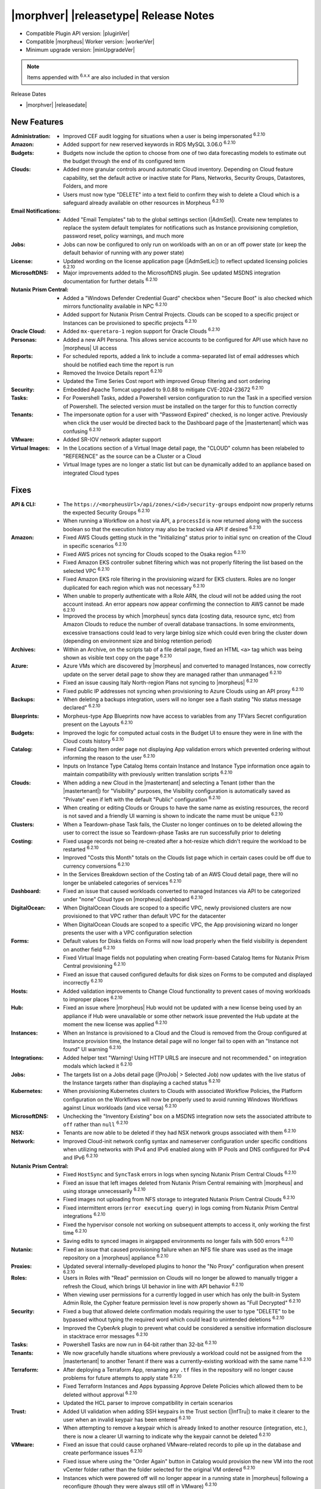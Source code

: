 .. _Release Notes:

**************************************
|morphver| |releasetype| Release Notes
**************************************

- Compatible Plugin API version: |pluginVer|
- Compatible |morpheus| Worker version: |workerVer|
- Minimum upgrade version: |minUpgradeVer|

.. NOTE:: Items appended with :superscript:`6.x.x` are also included in that version

Release Dates

- |morphver| |releasedate|

New Features
============

:Administration: - Improved CEF audit logging for situations when a user is being impersonated :superscript:`6.2.10`
:Amazon: - Added support for new reserved keywords in RDS MySQL 3.06.0 :superscript:`6.2.10`
:Budgets: - Budgets now include the option to choose from one of two data forecasting models to estimate out the budget through the end of its configured term
:Clouds: - Added more granular controls around automatic Cloud inventory. Depending on Cloud feature capability, set the default active or inactive state for Plans, Networks, Security Groups, Datastores, Folders, and more
          - Users must now type "DELETE" into a text field to confirm they wish to delete a Cloud which is a safeguard already available on other resources in Morpheus :superscript:`6.2.10`
:Email Notifications: - Added "Email Templates" tab to the global settings section (|AdmSet|). Create new templates to replace the system default templates for notifications such as Instance provisioning completion, password reset, policy warnings, and much more
:Jobs: - Jobs can now be configured to only run on workloads with an on or an off power state (or keep the default behavior of running with any power state)
:License: - Updated wording on the license application page (|AdmSetLic|) to reflect updated licensing policies :superscript:`6.2.10`
:MicrosoftDNS: - Major improvements added to the MicrosoftDNS plugin. See updated MSDNS integration documentation for further details :superscript:`6.2.10`
:Nutanix Prism Central: - Added a "Windows Defender Credential Guard" checkbox when "Secure Boot" is also checked which mirrors functionality available in NPC :superscript:`6.2.10`
                  - Added support for Nutanix Prism Central Projects. Clouds can be scoped to a specific project or Instances can be provisioned to specific projects :superscript:`6.2.10`
:Oracle Cloud: - Added ``mx-queretaro-1`` region support for Oracle Clouds :superscript:`6.2.10`
:Personas: - Added a new API Persona. This allows service accounts to be configured for API use which have no |morpheus| UI access
:Reports: - For scheduled reports, added a link to include a comma-separated list of email addresses which should be notified each time the report is run
           - Removed the Invoice Details report :superscript:`6.2.10`
           - Updated the Time Series Cost report with improved Group filtering and sort ordering
:Security: - Embedded Apache Tomcat upgraded to 9.0.88 to mitigate CVE-2024-23672 :superscript:`6.2.10`
:Tasks: - For Powershell Tasks, added a Powershell version configuration to run the Task in a specified version of Powershell. The selected version must be installed on the targer for this to function correctly
:Tenants: - The impersonate option for a user with "Password Expired" checked, is no longer active. Previously when click the user would be directed back to the Dashboard page of the |mastertenant| which was confusing :superscript:`6.2.10`
:VMware: - Added SR-IOV network adapter support
:Virtual Images: - In the Locations section of a Virtual Image detail page, the "CLOUD" column has been relabeled to "REFERENCE" as the source can be a Cluster or a Cloud
                  - Virtual Image types are no longer a static list but can be dynamically added to an appliance based on integrated Cloud types


Fixes
=====

:API & CLI: - The ``https://<morpheusUrl>/api/zones/<id>/security-groups`` endpoint now properly returns the expected Security Groups :superscript:`6.2.10`
             - When running a Workflow on a host via API, a ``processId`` is now returned along with the success boolean so that the execution history may also be tracked via API if desired :superscript:`6.2.10`
:Amazon: - Fixed AWS Clouds getting stuck in the "Initializing" status prior to initial sync on creation of the Cloud in specific scenarios :superscript:`6.2.10`
          - Fixed AWS prices not syncing for Clouds scoped to the Osaka region :superscript:`6.2.10`
          - Fixed Amazon EKS controller subnet filtering which was not properly filtering the list based on the selected VPC :superscript:`6.2.10`
          - Fixed Amazon EKS role filtering in the provisioning wizard for EKS clusters. Roles are no longer duplicated for each region which was not necessary :superscript:`6.2.10`
          - When unable to properly authenticate with a Role ARN, the cloud will not be added using the root account instead. An error appears now appear confirming the connection to AWS cannot be made :superscript:`6.2.10`
          - Improved the process by which |morpheus| syncs data (costing data, resource sync, etc) from Amazon Clouds to reduce the number of overall database transactions. In some environments, excessive transactions could lead to very large binlog size which could even bring the cluster down (depending on environment size and binlog retention period)
:Archives: - Within an Archive, on the scripts tab of a file detail page, fixed an HTML ``<a>`` tag which was being shown as visible text copy on the page :superscript:`6.2.10`
:Azure: - Azure VMs which are discovered by |morpheus| and converted to managed Instances, now correctly update on the server detail page to show they are managed rather than unmanaged :superscript:`6.2.10`
         - Fixed an issue causing Italy North-region Plans not syncing to |morpheus| :superscript:`6.2.10`
         - Fixed public IP addresses not syncing when provisioning to Azure Clouds using an API proxy :superscript:`6.2.10`
:Backups: - When deleting a backups integration, users will no longer see a flash stating "No status message declared" :superscript:`6.2.10`
:Blueprints: - Morpheus-type App Blueprints now have access to variables from any TFVars Secret configuration present on the Layouts :superscript:`6.2.10`
:Budgets: - Improved the logic for computed actual costs in the Budget UI to ensure they were in line with the Cloud costs history :superscript:`6.2.10`
:Catalog: - Fixed Catalog Item order page not displaying App validation errors which prevented ordering without informing the reason to the user :superscript:`6.2.10`
           - Inputs on Instance Type Catalog Items contain Instance and Instance Type information once again to maintain compatibility with previously written translation scripts :superscript:`6.2.10`
:Clouds: - When adding a new Cloud in the |mastertenant| and selecting a Tenant (other than the |mastertenant|) for "Visibility" purposes, the Visibility configuration is automatically saved as "Private" even if left with the default "Public" configuration :superscript:`6.2.10`
          - When creating or editing Clouds or Groups to have the same name as existing resources, the record is not saved and a friendly UI warning is shown to indicate the name must be unique :superscript:`6.2.10`
:Clusters: - When a Teardown-phase Task fails, the Cluster no longer continues on to be deleted allowing the user to correct the issue so Teardown-phase Tasks are run successfully prior to deleting
:Costing: - Fixed usage records not being re-created after a hot-resize which didn't require the workload to be restarted :superscript:`6.2.10`
           - Improved "Costs this Month" totals on the Clouds list page which in certain cases could be off due to currency conversions :superscript:`6.2.10`
           - In the Services Breakdown section of the Costing tab of an AWS Cloud detail page, there will no longer be unlabeled categories of services :superscript:`6.2.10`
:Dashboard: - Fixed an issue that caused workloads converted to managed Instances via API to be categorized under "none" Cloud type on |morpheus| dashboard :superscript:`6.2.10`
:DigitalOcean: - When DigitalOcean Clouds are scoped to a specific VPC, newly provisioned clusters are now provisioned to that VPC rather than default VPC for the datacenter
                - When DigitalOcean Clouds are scoped to a specific VPC, the App provisioning wizard no longer presents the user with a VPC configuration selection
:Forms: - Default values for Disks fields on Forms will now load properly when the field visibility is dependent on another field :superscript:`6.2.10`
         - Fixed Virtual Image fields not populating when creating Form-based Catalog Items for Nutanix Prism Central provisioning :superscript:`6.2.10`
         - Fixed an issue that caused configured defaults for disk sizes on Forms to be computed and displayed incorrectly :superscript:`6.2.10`
:Hosts: - Added validation improvements to Change Cloud functionality to prevent cases of moving workloads to improper places :superscript:`6.2.10`
:Hub: - Fixed an issue where |morpheus| Hub would not be updated with a new license being used by an appliance if Hub were unavailable or some other network issue prevented the Hub update at the moment the new license was applied :superscript:`6.2.10`
:Instances: - When an Instance is provisioned to a Cloud and the Cloud is removed from the Group configured at Instance provision time, the Instance detail page will no longer fail to open with an "Instance not found" UI warning :superscript:`6.2.10`
:Integrations: - Added helper text "Warning! Using HTTP URLS are insecure and not recommended." on integration modals which lacked it :superscript:`6.2.10`
:Jobs: - The targets list on a Jobs detail page (|ProJob| > Selected Job) now updates with the live status of the Instance targets rather than displaying a cached status :superscript:`6.2.10`
:Kubernetes: - When provisioning Kubernetes clusters to Clouds with associated Workflow Policies, the Platform configuration on the Workflows will now be properly used to avoid running Windows Workflows against Linux workloads (and vice versa) :superscript:`6.2.10`
:MicrosoftDNS: - Unchecking the "Inventory Existing" box on a MSDNS integration now sets the associated attribute to ``off`` rather than ``null`` :superscript:`6.2.10`
:NSX: - Tenants are now able to be deleted if they had NSX network groups associated with them :superscript:`6.2.10`
:Network: - Improved Cloud-init network config syntax and nameserver configuration under specific conditions when utilizing networks with IPv4 and IPv6 enabled along with IP Pools and DNS configured for IPv4 and IPv6 :superscript:`6.2.10`
:Nutanix Prism Central: - Fixed ``HostSync`` and ``SyncTask`` errors in logs when syncing Nutanix Prism Central Clouds :superscript:`6.2.10`
                  - Fixed an issue that left images deleted from Nutanix Prism Central remaining with |morpheus| and using storage unnecessarily :superscript:`6.2.10`
                  - Fixed images not uploading from NFS storage to integrated Nutanix Prism Central Clouds :superscript:`6.2.10`
                  - Fixed intermittent errors (``error executing query``) in logs coming from Nutanix Prism Central integrations :superscript:`6.2.10`
                  - Fixed the hypervisor console not working on subsequent attempts to access it, only working the first time :superscript:`6.2.10`
                  - Saving edits to synced images in airgapped environments no longer fails with 500 errors :superscript:`6.2.10`
:Nutanix: - Fixed an issue that caused provisioning failure when an NFS file share was used as the image repository on a |morpheus| appliance :superscript:`6.2.10`
:Proxies: - Updated several internally-developed plugins to honor the "No Proxy" configuration when present :superscript:`6.2.10`
:Roles: - Users in Roles with "Read" permission on Clouds will no longer be allowed to manually trigger a refresh the Cloud, which brings UI behavior in line with API behavior :superscript:`6.2.10`
         - When viewing user permissions for a currently logged in user which has only the built-in System Admin Role, the Cypher feature permission level is now properly shown as "Full Decrypted" :superscript:`6.2.10`
:Security: - Fixed a bug that allowed delete confirmation modals requiring the user to type "DELETE" to be bypassed without typing the required word which could lead to unintended deletions :superscript:`6.2.10`
            - Improved the CyberArk plugin to prevent what could be considered a sensitive information disclosure in stacktrace error messages :superscript:`6.2.10`
:Tasks: - Powershell Tasks are now run in 64-bit rather than 32-bit :superscript:`6.2.10`
:Tenants: - We now gracefully handle situations where previously a workload could not be assigned from the |mastertenant| to another Tenant if there was a currently-existing workload with the same name :superscript:`6.2.10`
:Terraform: - After deploying a Terraform App, renaming any ``.tf`` files in the repository will no longer cause problems for future attempts to apply state :superscript:`6.2.10`
             - Fixed Terraform Instances and Apps bypassing Approve Delete Policies which allowed them to be deleted without approval :superscript:`6.2.10`
             - Updated the HCL parser to improve compatibility in certain scenarios
:Trust: - Added UI validation when adding SSH keypairs in the Trust section (|InfTru|) to make it clearer to the user when an invalid keypair has been entered :superscript:`6.2.10`
         - When attempting to remove a keypair which is already linked to another resource (integration, etc.), there is now a clearer UI warning to indicate why the keypair cannot be deleted :superscript:`6.2.10`
:VMware: - Fixed an issue that could cause orphaned VMware-related records to pile up in the database and create performance issues :superscript:`6.2.10`
          - Fixed issue where using the "Order Again" button in Catalog would provision the new VM into the root vCenter folder rather than the folder selected for the original VM ordered :superscript:`6.2.10`
          - Instances which were powered off will no longer appear in a running state in |morpheus| following a reconfigure (though they were always still off in VMware) :superscript:`6.2.10`
          - Added an optimization to the reconfigure logic for workloads on VMware Clouds. If a server is resized to change network interface details, any reserved IP address is only released to the IP pool if a new network is selected for the interface
:Virtual Images: - Creating a new Virtual Image sourced by URL will now go through any configured global proxies :superscript:`6.2.10`
                  - The filter "VMware (vmdk/ovf/ova)" now includes images synced from vCloud Director :superscript:`6.2.10`


Appliance & Agent Updates
=========================

:Appliance: - Added a configuration in ``morpheus.rb`` to enable the ipv6 listener for Nginx with ``nginx['listen_ipv6'] = true`` (note: IPv6 will be added to ``morpheus.conf`` and ``morpheus-ssl.conf`` listeners if any value is set in morpheus.rb other than ``nil``, including "off" or false) :superscript:`6.2.10`
:Database: - External mysql service: Added support for Appliance using Amazon Aurora RDS MySQL version 3.06.0+ :superscript:`6.2.10`
